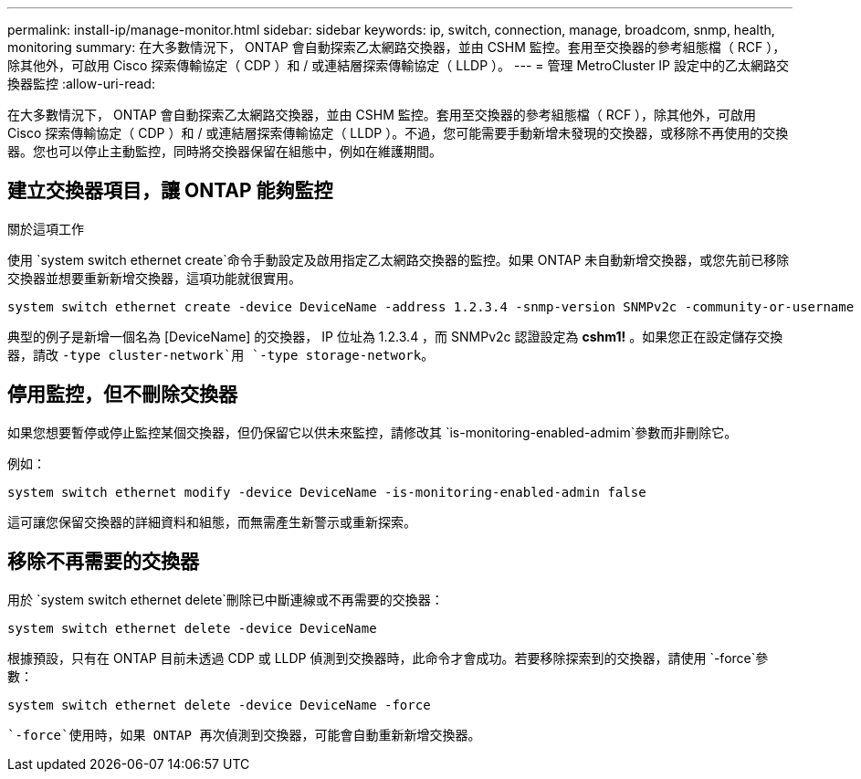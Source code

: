---
permalink: install-ip/manage-monitor.html 
sidebar: sidebar 
keywords: ip, switch, connection, manage, broadcom, snmp, health, monitoring 
summary: 在大多數情況下， ONTAP 會自動探索乙太網路交換器，並由 CSHM 監控。套用至交換器的參考組態檔（ RCF ），除其他外，可啟用 Cisco 探索傳輸協定（ CDP ）和 / 或連結層探索傳輸協定（ LLDP ）。 
---
= 管理 MetroCluster IP 設定中的乙太網路交換器監控
:allow-uri-read: 


[role="lead"]
在大多數情況下， ONTAP 會自動探索乙太網路交換器，並由 CSHM 監控。套用至交換器的參考組態檔（ RCF ），除其他外，可啟用 Cisco 探索傳輸協定（ CDP ）和 / 或連結層探索傳輸協定（ LLDP ）。不過，您可能需要手動新增未發現的交換器，或移除不再使用的交換器。您也可以停止主動監控，同時將交換器保留在組態中，例如在維護期間。



== 建立交換器項目，讓 ONTAP 能夠監控

.關於這項工作
使用 `system switch ethernet create`命令手動設定及啟用指定乙太網路交換器的監控。如果 ONTAP 未自動新增交換器，或您先前已移除交換器並想要重新新增交換器，這項功能就很實用。

[source, cli]
----
system switch ethernet create -device DeviceName -address 1.2.3.4 -snmp-version SNMPv2c -community-or-username cshm1! -model NX3132V -type cluster-network
----
典型的例子是新增一個名為 [DeviceName] 的交換器， IP 位址為 1.2.3.4 ，而 SNMPv2c 認證設定為 *cshm1!* 。如果您正在設定儲存交換器，請改 `-type cluster-network`用 `-type storage-network`。



== 停用監控，但不刪除交換器

如果您想要暫停或停止監控某個交換器，但仍保留它以供未來監控，請修改其 `is-monitoring-enabled-admim`參數而非刪除它。

例如：

[source, cli]
----
system switch ethernet modify -device DeviceName -is-monitoring-enabled-admin false
----
這可讓您保留交換器的詳細資料和組態，而無需產生新警示或重新探索。



== 移除不再需要的交換器

用於 `system switch ethernet delete`刪除已中斷連線或不再需要的交換器：

[source, cli]
----
system switch ethernet delete -device DeviceName
----
根據預設，只有在 ONTAP 目前未透過 CDP 或 LLDP 偵測到交換器時，此命令才會成功。若要移除探索到的交換器，請使用 `-force`參數：

[source, cli]
----
system switch ethernet delete -device DeviceName -force
----
 `-force`使用時，如果 ONTAP 再次偵測到交換器，可能會自動重新新增交換器。

